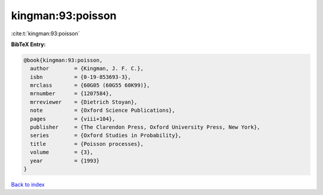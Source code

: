 kingman:93:poisson
==================

:cite:t:`kingman:93:poisson`

**BibTeX Entry:**

.. code-block:: bibtex

   @book{kingman:93:poisson,
     author        = {Kingman, J. F. C.},
     isbn          = {0-19-853693-3},
     mrclass       = {60G05 (60G55 60K99)},
     mrnumber      = {1207584},
     mrreviewer    = {Dietrich Stoyan},
     note          = {Oxford Science Publications},
     pages         = {viii+104},
     publisher     = {The Clarendon Press, Oxford University Press, New York},
     series        = {Oxford Studies in Probability},
     title         = {Poisson processes},
     volume        = {3},
     year          = {1993}
   }

`Back to index <../By-Cite-Keys.html>`_
